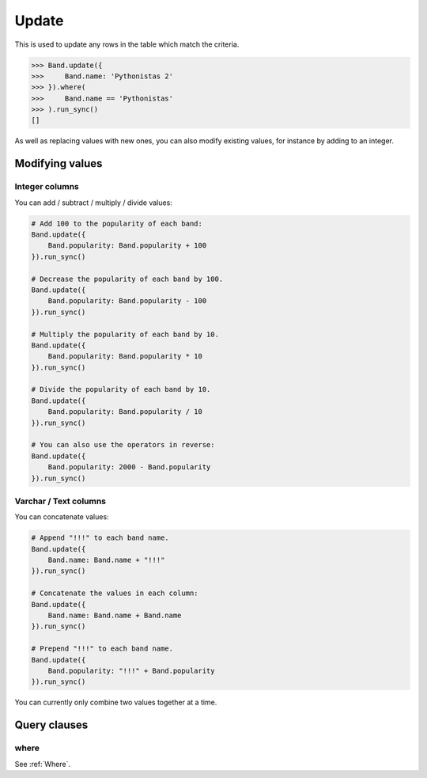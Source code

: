 .. _Update:

Update
======

This is used to update any rows in the table which match the criteria.

.. code-block:: python

    >>> Band.update({
    >>>     Band.name: 'Pythonistas 2'
    >>> }).where(
    >>>     Band.name == 'Pythonistas'
    >>> ).run_sync()
    []

As well as replacing values with new ones, you can also modify existing values, for
instance by adding to an integer.


Modifying values
----------------

Integer columns
~~~~~~~~~~~~~~~

You can add / subtract / multiply / divide values:

.. code-block:: python

    # Add 100 to the popularity of each band:
    Band.update({
        Band.popularity: Band.popularity + 100
    }).run_sync()

    # Decrease the popularity of each band by 100.
    Band.update({
        Band.popularity: Band.popularity - 100
    }).run_sync()

    # Multiply the popularity of each band by 10.
    Band.update({
        Band.popularity: Band.popularity * 10
    }).run_sync()

    # Divide the popularity of each band by 10.
    Band.update({
        Band.popularity: Band.popularity / 10
    }).run_sync()

    # You can also use the operators in reverse:
    Band.update({
        Band.popularity: 2000 - Band.popularity
    }).run_sync()

Varchar / Text columns
~~~~~~~~~~~~~~~~~~~~~~

You can concatenate values:

.. code-block:: python

    # Append "!!!" to each band name.
    Band.update({
        Band.name: Band.name + "!!!"
    }).run_sync()

    # Concatenate the values in each column:
    Band.update({
        Band.name: Band.name + Band.name
    }).run_sync()

    # Prepend "!!!" to each band name.
    Band.update({
        Band.popularity: "!!!" + Band.popularity
    }).run_sync()


You can currently only combine two values together at a time.


Query clauses
-------------

where
~~~~~

See :ref:`Where`.
